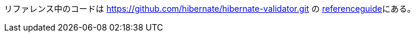 リファレンス中のコードは
https://github.com/hibernate/hibernate-validator.git の https://github.com/hibernate/hibernate-validator/tree/master/documentation/src/test/java/org/hibernate/validator/referenceguide[referenceguide]にある。
